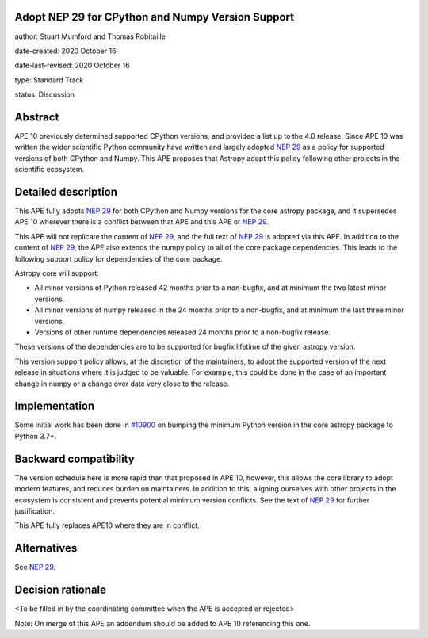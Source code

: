 Adopt NEP 29 for CPython and Numpy Version Support
--------------------------------------------------

author: Stuart Mumford and Thomas Robitaille

date-created: 2020 October 16

date-last-revised: 2020 October 16

type: Standard Track

status: Discussion


Abstract
--------

APE 10 previously determined supported CPython versions, and provided a list up to the 4.0 release.
Since APE 10 was written the wider scientific Python community have written and largely adopted `NEP 29`_ as a policy for supported versions of both CPython and Numpy.
This APE proposes that Astropy adopt this policy following other projects in the scientific ecosystem.


Detailed description
--------------------

This APE fully adopts `NEP 29`_ for both CPython and Numpy versions for the core astropy package, and it supersedes APE 10 wherever there is a conflict between that APE and this APE or `NEP 29`_.

This APE will not replicate the content of `NEP 29`_, and the full text of `NEP 29`_ is adopted via this APE.
In addition to the content of `NEP 29`_, the APE also extends the numpy policy to all of the core package dependencies.
This leads to the following support policy for dependencies of the core package.

Astropy core will support:

* All minor versions of Python released 42 months prior to a non-bugfix, and at minimum the two latest minor versions.
* All minor versions of numpy released in the 24 months prior to a non-bugfix, and at minimum the last three minor versions.
* Versions of other runtime dependencies released 24 months prior to a non-bugfix release.

These versions of the dependencies are to be supported for bugfix lifetime of the given astropy version.

This version support policy allows, at the discretion of the maintainers, to adopt the supported version of the next release in situations where it is judged to be valuable.
For example, this could be done in the case of an important change in numpy or a change over date very close to the release.


Implementation
--------------

Some initial work has been done in `#10900 <https://github.com/astropy/astropy/pull/10900>`__ on bumping the minimum Python version in the core astropy package to Python 3.7+.

Backward compatibility
----------------------

The version schedule here is more rapid than that proposed in APE 10, however, this allows the core library to adopt modern features, and reduces burden on maintainers.
In addition to this, aligning ourselves with other projects in the ecosystem is consistent and prevents potential minimum version conflicts.
See the text of `NEP 29`_ for further justification.

This APE fully replaces APE10 where they are in conflict.

Alternatives
------------

See `NEP 29`_.

Decision rationale
------------------

<To be filled in by the coordinating committee when the APE is accepted or rejected>

Note: On merge of this APE an addendum should be added to APE 10 referencing this one.

.. _NEP 29: https://numpy.org/neps/nep-0029-deprecation_policy.html
